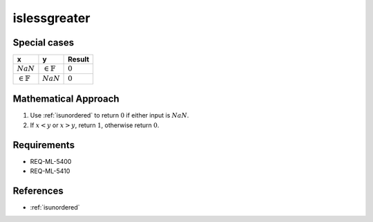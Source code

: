 islessgreater
~~~~~~~~~~~~~

.. c:autodoc:: ../libm/common/islessgreater.c

Special cases
^^^^^^^^^^^^^

+-----------------------------+-----------------------------+-----------------------------+
| x                           | y                           | Result                      |
+=============================+=============================+=============================+
| :math:`NaN`                 | :math:`\in \mathbb{F}`      | :math:`0`                   |
+-----------------------------+-----------------------------+-----------------------------+
| :math:`\in \mathbb{F}`      | :math:`NaN`                 | :math:`0`                   |
+-----------------------------+-----------------------------+-----------------------------+

Mathematical Approach
^^^^^^^^^^^^^^^^^^^^^

#. Use :ref:`isunordered` to return :math:`0` if either input is :math:`NaN`.
#. If :math:`x < y` or :math:`x > y`, return :math:`1`, otherwise return :math:`0`.

Requirements
^^^^^^^^^^^^

* REQ-ML-5400
* REQ-ML-5410

References
^^^^^^^^^^

* :ref:`isunordered`
